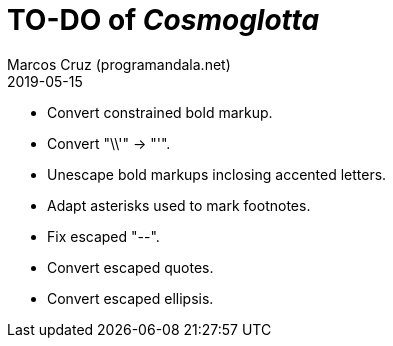 = TO-DO of _Cosmoglotta_
:author: Marcos Cruz (programandala.net)
:revdate: 2019-05-15

- Convert constrained bold markup.
- Convert "\\'" -> "'".
- Unescape bold markups inclosing accented letters.
- Adapt asterisks used to mark footnotes.
- Fix escaped "--".
- Convert escaped quotes.
- Convert escaped ellipsis. 
